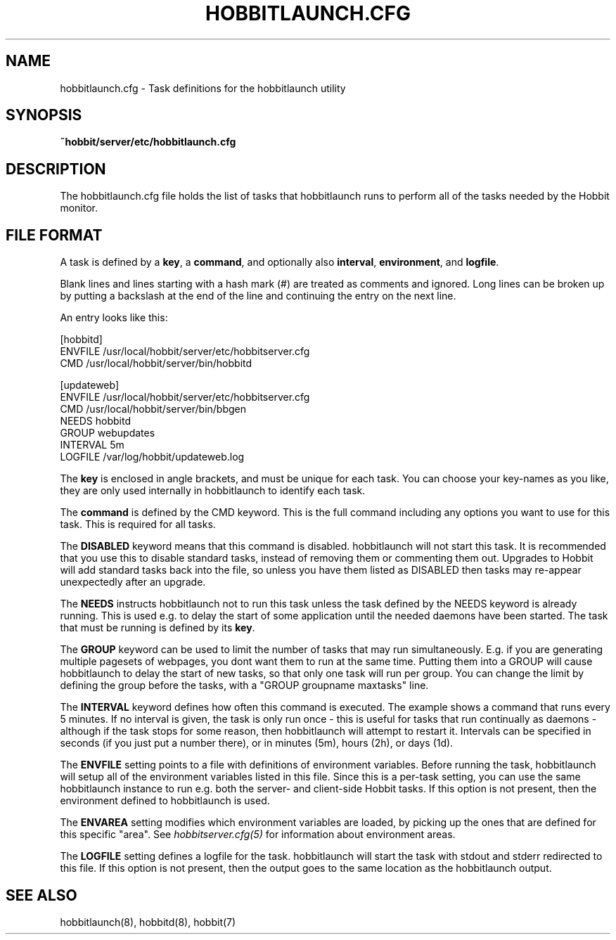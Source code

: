 .TH HOBBITLAUNCH.CFG 5 "Version 4.2-beta-20060605:  5 Jun 2006" "Hobbit Monitor"
.SH NAME
hobbitlaunch.cfg \- Task definitions for the hobbitlaunch utility

.SH SYNOPSIS
.B ~hobbit/server/etc/hobbitlaunch.cfg

.SH DESCRIPTION
The hobbitlaunch.cfg file holds the list of tasks that hobbitlaunch runs 
to perform all of the tasks needed by the Hobbit monitor.

.SH FILE FORMAT
A task is defined by a \fBkey\fR, a \fBcommand\fR, and optionally 
also \fBinterval\fR, \fBenvironment\fR, and \fBlogfile\fR.

Blank lines and lines starting with a hash mark (#) are treated as 
comments and ignored.  Long lines can be broken up by putting a 
backslash at the end of the line and continuing the entry on the 
next line.

An entry looks like this:
.sp
    [hobbitd]
.br
          ENVFILE /usr/local/hobbit/server/etc/hobbitserver.cfg
.br
          CMD /usr/local/hobbit/server/bin/hobbitd
.sp
    [updateweb]
.br
          ENVFILE /usr/local/hobbit/server/etc/hobbitserver.cfg
.br
          CMD /usr/local/hobbit/server/bin/bbgen
.br
          NEEDS hobbitd
.br
          GROUP webupdates
.br
          INTERVAL 5m
.br
          LOGFILE /var/log/hobbit/updateweb.log
.sp
The \fBkey\fR is enclosed in angle brackets, and must be unique
for each task. You can choose your key-names as you like, they
are only used internally in hobbitlaunch to identify each task.

The \fBcommand\fR is defined by the \fbCMD\fR keyword. This is
the full command including any options you want to use for this 
task. This is required for all tasks.

The \fBDISABLED\fR keyword means that this command is disabled.
hobbitlaunch will not start this task. It is recommended that 
you use this to disable standard tasks, instead of removing them
or commenting them out. Upgrades to Hobbit will add standard
tasks back into the file, so unless you have them listed as DISABLED
then tasks may re-appear unexpectedly after an upgrade.

The \fBNEEDS\fR instructs hobbitlaunch not to run this task unless
the task defined by the NEEDS keyword is already running. This
is used e.g. to delay the start of some application until the
needed daemons have been started. The task that must be running
is defined by its \fBkey\fR.

The \fBGROUP\fR keyword can be used to limit the number of tasks 
that may run simultaneously. E.g. if you are generating multiple
pagesets of webpages, you dont want them to run at the same time.
Putting them into a GROUP will cause hobbitlaunch to delay the start
of new tasks, so that only one task will run per group. You can
change the limit by defining the group before the tasks, with
a "GROUP groupname maxtasks" line.

The \fBINTERVAL\fR keyword defines how often this command is
executed. The example shows a command that runs every 5 minutes.
If no interval is given, the task is only run once - this is
useful for tasks that run continually as daemons - although
if the task stops for some reason, then hobbitlaunch will attempt
to restart it. Intervals can be specified in seconds (if you 
just put a number there), or in minutes (5m), hours (2h), or
days (1d).

The \fBENVFILE\fR setting points to a file with definitions of
environment variables. Before running the task, hobbitlaunch will
setup all of the environment variables listed in this file.
Since this is a per-task setting, you can use the same hobbitlaunch
instance to run e.g. both the server- and client-side Hobbit 
tasks. If this option is not present, then the environment 
defined to hobbitlaunch is used.

The \fBENVAREA\fR setting modifies which environment variables
are loaded, by picking up the ones that are defined for this
specific "area". See 
.I hobbitserver.cfg(5)
for information about environment areas.

The \fBLOGFILE\fR setting defines a logfile for the task.
hobbitlaunch will start the task with stdout and stderr redirected
to this file. If this option is not present, then the output
goes to the same location as the hobbitlaunch output.

.SH "SEE ALSO"
hobbitlaunch(8), hobbitd(8), hobbit(7)

